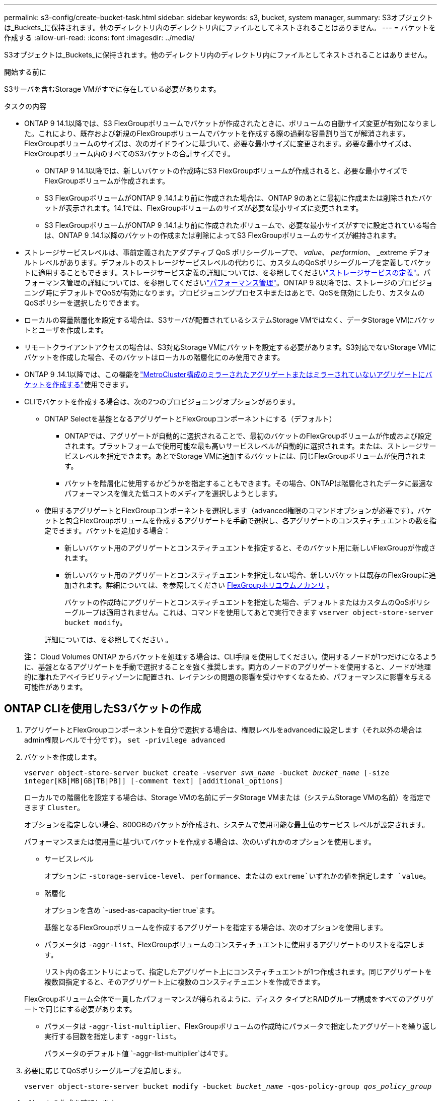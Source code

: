 ---
permalink: s3-config/create-bucket-task.html 
sidebar: sidebar 
keywords: s3, bucket, system manager, 
summary: S3オブジェクトは_Buckets_に保持されます。他のディレクトリ内のディレクトリ内にファイルとしてネストされることはありません。 
---
= バケットを作成する
:allow-uri-read: 
:icons: font
:imagesdir: ../media/


[role="lead"]
S3オブジェクトは_Buckets_に保持されます。他のディレクトリ内のディレクトリ内にファイルとしてネストされることはありません。

.開始する前に
S3サーバを含むStorage VMがすでに存在している必要があります。

.タスクの内容
* ONTAP 9 14.1以降では、S3 FlexGroupボリュームでバケットが作成されたときに、ボリュームの自動サイズ変更が有効になりました。これにより、既存および新規のFlexGroupボリュームでバケットを作成する際の過剰な容量割り当てが解消されます。FlexGroupボリュームのサイズは、次のガイドラインに基づいて、必要な最小サイズに変更されます。必要な最小サイズは、FlexGroupボリューム内のすべてのS3バケットの合計サイズです。
+
** ONTAP 9 14.1以降では、新しいバケットの作成時にS3 FlexGroupボリュームが作成されると、必要な最小サイズでFlexGroupボリュームが作成されます。
** S3 FlexGroupボリュームがONTAP 9 .14.1より前に作成された場合は、ONTAP 9のあとに最初に作成または削除されたバケットが表示されます。14.1では、FlexGroupボリュームのサイズが必要な最小サイズに変更されます。
** S3 FlexGroupボリュームがONTAP 9 .14.1より前に作成されたボリュームで、必要な最小サイズがすでに設定されている場合は、ONTAP 9 .14.1以降のバケットの作成または削除によってS3 FlexGroupボリュームのサイズが維持されます。


* ストレージサービスレベルは、事前定義されたアダプティブ QoS ポリシーグループで、 _value_、 _performion_、 _extreme デフォルトレベルがあります。デフォルトのストレージサービスレベルの代わりに、カスタムのQoSポリシーグループを定義してバケットに適用することもできます。ストレージサービス定義の詳細については、を参照してくださいlink:storage-service-definitions-reference.html["ストレージサービスの定義"]。パフォーマンス管理の詳細については、を参照してくださいlink:../performance-admin/index.html["パフォーマンス管理"]。ONTAP 9 8以降では、ストレージのプロビジョニング時にデフォルトでQoSが有効になります。プロビジョニングプロセス中またはあとで、QoSを無効にしたり、カスタムのQoSポリシーを選択したりできます。


* ローカルの容量階層化を設定する場合は、S3サーバが配置されているシステムStorage VMではなく、データStorage VMにバケットとユーザを作成します。
* リモートクライアントアクセスの場合は、S3対応Storage VMにバケットを設定する必要があります。S3対応でないStorage VMにバケットを作成した場合、そのバケットはローカルの階層化にのみ使用できます。
* ONTAP 9 .14.1以降では、この機能をlink:create-bucket-mcc-task.html["MetroCluster構成のミラーされたアグリゲートまたはミラーされていないアグリゲートにバケットを作成する"]使用できます。
* CLIでバケットを作成する場合は、次の2つのプロビジョニングオプションがあります。
+
** ONTAP Selectを基盤となるアグリゲートとFlexGroupコンポーネントにする（デフォルト）
+
*** ONTAPでは、アグリゲートが自動的に選択されることで、最初のバケットのFlexGroupボリュームが作成および設定されます。プラットフォームで使用可能な最も高いサービスレベルが自動的に選択されます。または、ストレージサービスレベルを指定できます。あとでStorage VMに追加するバケットには、同じFlexGroupボリュームが使用されます。
*** バケットを階層化に使用するかどうかを指定することもできます。その場合、ONTAPは階層化されたデータに最適なパフォーマンスを備えた低コストのメディアを選択しようとします。


** 使用するアグリゲートとFlexGroupコンポーネントを選択します（advanced権限のコマンドオプションが必要です）。バケットと包含FlexGroupボリュームを作成するアグリゲートを手動で選択し、各アグリゲートのコンスティチュエントの数を指定できます。バケットを追加する場合：
+
*** 新しいバケット用のアグリゲートとコンスティチュエントを指定すると、そのバケット用に新しいFlexGroupが作成されます。
*** 新しいバケット用のアグリゲートとコンスティチュエントを指定しない場合、新しいバケットは既存のFlexGroupに追加されます。詳細については、を参照してください xref:../flexgroup/index.html[FlexGroupホリユウムノカンリ] 。
+
バケットの作成時にアグリゲートとコンスティチュエントを指定した場合、デフォルトまたはカスタムのQoSポリシーグループは適用されません。これは、コマンドを使用してあとで実行できます `vserver object-store-server bucket modify`。

+
詳細については、を参照してください  。

+
*注：* Cloud Volumes ONTAP からバケットを処理する場合は、CLI手順 を使用してください。使用するノードが1つだけになるように、基盤となるアグリゲートを手動で選択することを強く推奨します。両方のノードのアグリゲートを使用すると、ノードが地理的に離れたアベイラビリティゾーンに配置され、レイテンシの問題の影響を受けやすくなるため、パフォーマンスに影響を与える可能性があります。









== ONTAP CLIを使用したS3バケットの作成

. アグリゲートとFlexGroupコンポーネントを自分で選択する場合は、権限レベルをadvancedに設定します（それ以外の場合はadmin権限レベルで十分です）。 `set -privilege advanced`
. バケットを作成します。
+
`vserver object-store-server bucket create -vserver _svm_name_ -bucket _bucket_name_ [-size integer[KB|MB|GB|TB|PB]] [-comment text] [additional_options]`

+
ローカルでの階層化を設定する場合は、Storage VMの名前にデータStorage VMまたは（システムStorage VMの名前）を指定できます `Cluster`。

+
オプションを指定しない場合、800GBのバケットが作成され、システムで使用可能な最上位のサービス レベルが設定されます。

+
パフォーマンスまたは使用量に基づいてバケットを作成する場合は、次のいずれかのオプションを使用します。

+
** サービスレベル
+
オプションに `-storage-service-level`、 `performance`、またはの `extreme`いずれかの値を指定します `value`。

** 階層化
+
オプションを含め `-used-as-capacity-tier true`ます。



+
基盤となるFlexGroupボリュームを作成するアグリゲートを指定する場合は、次のオプションを使用します。

+
** パラメータは `-aggr-list`、FlexGroupボリュームのコンスティチュエントに使用するアグリゲートのリストを指定します。
+
リスト内の各エントリによって、指定したアグリゲート上にコンスティチュエントが1つ作成されます。同じアグリゲートを複数回指定すると、そのアグリゲート上に複数のコンスティチュエントを作成できます。

+
FlexGroupボリューム全体で一貫したパフォーマンスが得られるように、ディスク タイプとRAIDグループ構成をすべてのアグリゲートで同じにする必要があります。

** パラメータは `-aggr-list-multiplier`、FlexGroupボリュームの作成時にパラメータで指定したアグリゲートを繰り返し実行する回数を指定します `-aggr-list`。
+
パラメータのデフォルト値 `-aggr-list-multiplier`は4です。



. 必要に応じてQoSポリシーグループを追加します。
+
`vserver object-store-server bucket modify -bucket _bucket_name_ -qos-policy-group _qos_policy_group_`

. バケットの作成を確認します。
+
`vserver object-store-server bucket show [-instance]`



.例
次の例では、Storage VM用のサイズの `1TB`バケットを作成し `vs1`、アグリゲートを指定しています。

[listing]
----
cluster-1::*> vserver object-store-server bucket create -vserver svm1.example.com -bucket testbucket -aggr-list aggr1 -size 1TB
----


== System Managerを使用したS3バケットの作成

. S3対応Storage VMに新しいバケットを追加する。
+
.. [ * ストレージ ] 、 [ バケット ] の順にクリックし、 [ * 追加 ] をクリックします。
.. 名前を入力し、Storage VMを選択してサイズを入力します。
+
*** この時点で * Save * をクリックすると、次のデフォルト設定でバケットが作成されます。
+
**** グループポリシーがすでに有効になっていないかぎり、バケットへのアクセスはユーザに許可されません。
+

NOTE: オブジェクトストレージへのアクセスが無制限になるため、S3 rootユーザを使用してONTAPオブジェクトストレージの管理と権限の共有を行わないでください。代わりに、管理Privilegesを割り当てたユーザまたはグループを作成します。

**** システムで使用可能な最高のサービス品質（パフォーマンス）レベル。


*** [保存]*をクリックして、これらのデフォルト値でバケットを作成します。








=== 追加の権限と制限を設定する

バケットの設定時に*[その他のオプション]*をクリックすると、オブジェクトロック、ユーザ権限、パフォーマンスレベルを設定できます。設定はあとで変更することもできます。

S3 オブジェクトストアを FabricPool の階層化に使用する場合は、パフォーマンスサービスレベルではなく、階層化に * 使用（階層化データのパフォーマンスが最適な低コストのメディアを使用）を選択することを検討してください。

後でリカバリするためにオブジェクトのバージョン管理を有効にする場合は、*バージョン管理を有効にする*を選択します。バケットでオブジェクトのロックを有効にすると、バージョン管理がデフォルトで有効になります。オブジェクトのバージョン管理の詳細については、を参照して https://docs.aws.amazon.com/AmazonS3/latest/userguide/Versioning.html["AmazonのS3バケットでのバージョン管理の使用"]ください。

9.14.1以降では、S3バケットでオブジェクトロックがサポートされます。S3オブジェクトロックには標準のSnapLockライセンスが必要です。このライセンスはに含まれていlink:../system-admin/manage-licenses-concept.html["ONTAP One"]ます。ONTAP Oneよりも前のリリースでは、SnapLockライセンスはSecurity and Compliance Bundleに含まれていました。Security and Compliance Bundleの提供は終了しましたが、引き続き有効です。現在は必須ではありませんが、既存のお客様は選択できます https://docs.netapp.com/us-en/ontap/system-admin/download-nlf-task.html["ONTAP Oneへのアップグレード"]。バケットでオブジェクトのロックを有効にする場合は、を実行して https://docs.netapp.com/us-en/ontap/system-admin/manage-license-task.html["SnapLockライセンスがインストールされていることの確認"]ください。SnapLockライセンスがインストールされていない場合は https://docs.netapp.com/us-en/ontap/system-admin/install-license-task.html["インストール"]、オブジェクトロックを有効にする前にライセンスが必要です。SnapLockライセンスがインストールされていることを確認したら、バケット内のオブジェクトが削除または上書きされないように保護するには、*[オブジェクトのロックを有効にする]*を選択します。ロックは、すべてのバージョンまたは特定のバージョンのオブジェクトで有効にできます。また、クラスタノードのSnapLock Complianceクロックが初期化されている場合にのみ有効にできます。次の手順を実行します。

. クラスタのいずれのノードでもSnapLockコンプライアンスクロックが初期化されていない場合は、*[Initialize SnapLock Compliance Clock]*ボタンが表示されます。クラスタノードのSnapLockコンプライアンスクロックを初期化するには、*[ SnapLockコンプライアンスクロックの初期化]*をクリックします。
. オブジェクトに対して_ Write Once、Read Many（WORM）_権限を許可する時間ベースのロックを有効にするには、* Governance *モードを選択します。Governance_modeであっても、特定の権限を持つ管理者ユーザがオブジェクトを削除できます。
. オブジェクトに対してより厳密な削除ルールと更新ルールを割り当てる場合は、*準拠*モードを選択します。このモードのオブジェクトロックでは、指定した保持期間が終了した時点でのみオブジェクトを期限切れにできます。保持期間を指定しないかぎり、オブジェクトは無期限にロックされたままになります。
. 一定期間ロックを有効にする場合は、ロックの保持期間を日単位または年単位で指定します。
+

NOTE: ロックは、バージョン管理に対応しているS3バケットとバージョン管理に対応していないS3バケットに適用されます。オブジェクト ロックは、NASオブジェクトには適用されません。



バケットの保護と権限の設定、およびパフォーマンス サービス レベルを設定できます。


NOTE: 権限を設定するには、事前にユーザとグループを作成しておく必要があります。

詳細については、を参照してください link:../s3-snapmirror/create-remote-mirror-new-bucket-task.html["新しいバケットのミラーを作成"]。



=== バケットへのアクセスを確認

S3クライアントアプリケーション（ONTAP S3または外部のサードパーティアプリケーション）では、次のように入力して、新しく作成したバケットへのアクセスを確認できます。

* S3サーバのCA証明書。
* ユーザのアクセスキーとシークレットキー。
* S3サーバのFQDN名とバケット名。

